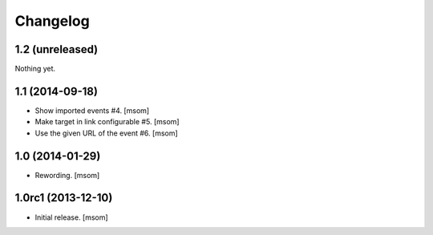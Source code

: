 
Changelog
---------

1.2 (unreleased)
~~~~~~~~~~~~~~~~

Nothing yet.


1.1 (2014-09-18)
~~~~~~~~~~~~~~~~

- Show imported events #4.
  [msom]
- Make target in link configurable #5.
  [msom]
- Use the given URL of the event #6.
  [msom]


1.0 (2014-01-29)
~~~~~~~~~~~~~~~~~~~
- Rewording.
  [msom]


1.0rc1 (2013-12-10)
~~~~~~~~~~~~~~~~~~~

- Initial release.
  [msom]
